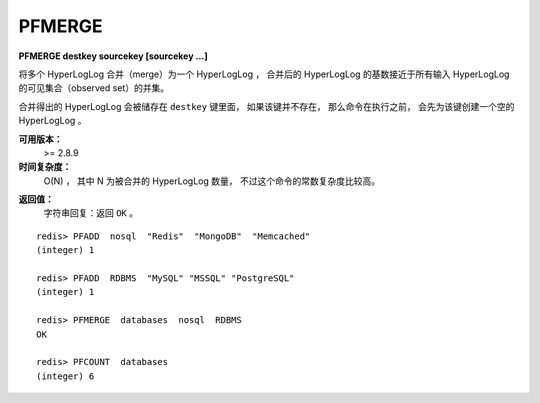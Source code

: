 .. _pfmerge:

PFMERGE
===============

**PFMERGE destkey sourcekey [sourcekey ...]**

..
    Merge multiple HyperLogLog values into an unique value 
    that will approximate the cardinality of the union of the observed Sets of the source HyperLogLog structures.

将多个 HyperLogLog 合并（merge）为一个 HyperLogLog ，
合并后的 HyperLogLog 的基数接近于所有输入 HyperLogLog 的可见集合（observed set）的并集。

..
    The computed merged HyperLogLog is set to the destination variable, 
    which is created if does not exist (defauling to an empty HyperLogLog).

合并得出的 HyperLogLog 会被储存在 ``destkey`` 键里面，
如果该键并不存在，
那么命令在执行之前，
会先为该键创建一个空的 HyperLogLog 。

**可用版本：**
    >= 2.8.9

**时间复杂度：**
    O(N) ，
    其中 N 为被合并的 HyperLogLog 数量，
    不过这个命令的常数复杂度比较高。

..  O(N) to merge N HyperLogLogs, but with high constant times.

**返回值：**
    字符串回复：返回 ``OK`` 。

..  Simple string reply: The command just returns OK.

::

    redis> PFADD  nosql  "Redis"  "MongoDB"  "Memcached"
    (integer) 1

    redis> PFADD  RDBMS  "MySQL" "MSSQL" "PostgreSQL"
    (integer) 1

    redis> PFMERGE  databases  nosql  RDBMS
    OK

    redis> PFCOUNT  databases
    (integer) 6

